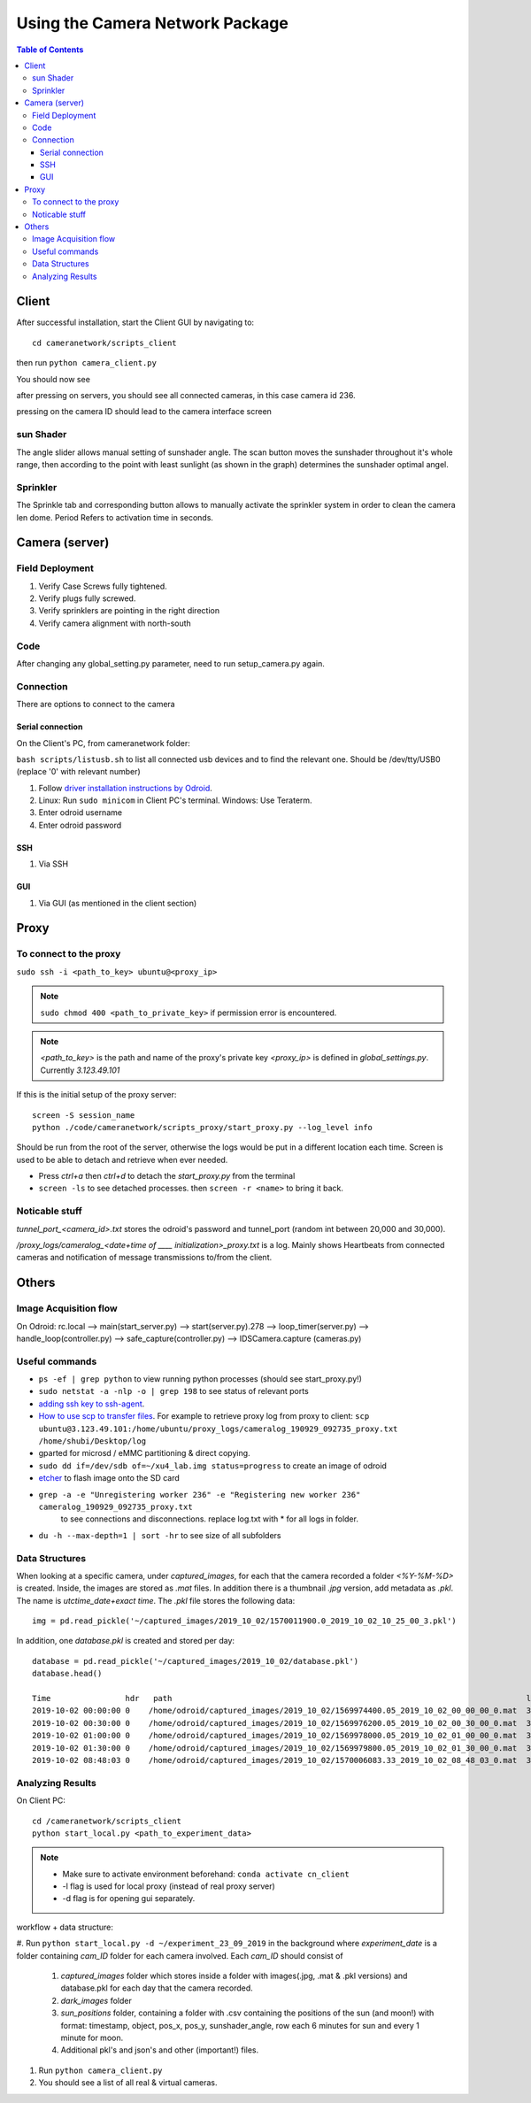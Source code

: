********************************
Using the Camera Network Package
********************************

.. contents:: Table of Contents   


Client
======
After successful installation,
start the Client GUI by navigating to::

    cd cameranetwork/scripts_client

then run ``python camera_client.py``

You should now see

.. image:: images/GUI_on_start.png

after pressing on servers, you should see all connected cameras, in this case camera id 236.

.. image:: images/GUI_servers_with_camera.png

pressing on the camera ID should lead to the camera interface screen

.. image:: images/GUI_main_status.png

sun Shader
----------

.. image:: images/gui_sunshader.png

The angle slider allows manual setting of sunshader angle.
The scan button moves the sunshader throughout it's whole range,
then according to the point with least sunlight (as shown in the graph)
determines the sunshader optimal angel.


Sprinkler
---------

.. image:: images/gui_sprinkler.png

The Sprinkle tab and corresponding button allows to manually activate the sprinkler system
in order to clean the camera len dome. Period Refers to activation time in seconds.

Camera (server)
===============


Field Deployment
----------------

#. Verify Case Screws fully tightened.

#. Verify plugs fully screwed.

#. Verify sprinklers are pointing in the right direction

#. Verify camera alignment with north-south

Code
----

After changing any global_setting.py parameter, need to run setup_camera.py again.

Connection
----------

There are options to connect to the camera

Serial connection
`````````````````

On the Client's PC, from cameranetwork folder:

``bash scripts/listusb.sh`` to list all connected usb devices and to find the relevant one.
Should be /dev/tty/USB0 (replace '0' with relevant number)

#. Follow `driver installation instructions by Odroid <https://wiki.odroid.com/accessory/development/usb_uart_kit>`_.

#. Linux: Run ``sudo minicom`` in Client PC's terminal. Windows: Use Teraterm.

#. Enter odroid username

#. Enter odroid password

SSH
```

#. Via SSH

GUI
```

#. Via GUI (as mentioned in the client section)


Proxy
=====
To connect to the proxy
-------------------------
``sudo ssh -i <path_to_key> ubuntu@<proxy_ip>``

.. note:: 
    ``sudo chmod 400 <path_to_private_key>``
    if permission error is encountered.

.. note::
    *<path_to_key>* is the path and name of the proxy's private key
    *<proxy_ip>* is defined in *global_settings.py*. Currently *3.123.49.101*

If this is the initial setup of the proxy server::

    screen -S session_name
    python ./code/cameranetwork/scripts_proxy/start_proxy.py --log_level info

Should be run from the root of the server, otherwise the logs would be put in a different location each time.
Screen is used to be able to detach and retrieve when ever needed.

- Press *ctrl+a* then *ctrl+d* to detach the *start_proxy.py* from the terminal
- ``screen -ls`` to see detached processes. then ``screen -r <name>`` to bring it back.



Noticable stuff
---------------
*tunnel_port_<camera_id>.txt* stores the odroid's password and tunnel_port (random int between 20,000 and 30,000).

*/proxy_logs/cameralog_<date+time of ____ initialization>_proxy.txt* is a log.
Mainly shows Heartbeats from connected cameras and notification of message transmissions to/from the client.

Others
======

Image Acquisition flow
----------------------
On Odroid: rc.local --> main(start_server.py) --> start(server.py).278 -->
loop_timer(server.py) --> handle_loop(controller.py) --> safe_capture(controller.py)
--> IDSCamera.capture (cameras.py)

Useful commands
---------------
- ``ps -ef | grep python``  to view running python processes (should see start_proxy.py!)
- ``sudo netstat -a -nlp -o | grep 198`` to see status of relevant ports
- `adding ssh key to ssh-agent <https://help.github.com/en/articles/generating-a-new-ssh-key-and-adding-it-to-the-ssh-agent#adding-your-ssh-key-to-the-ssh-agent>`_.
- `How to use scp to transfer files <https://linuxize.com/post/how-to-use-scp-command-to-securely-transfer-files/>`_.
  For example to retrieve proxy log from proxy to client: ``scp ubuntu@3.123.49.101:/home/ubuntu/proxy_logs/cameralog_190929_092735_proxy.txt /home/shubi/Desktop/log``
- gparted for microsd / eMMC partitioning & direct copying.
- ``sudo dd if=/dev/sdb of=~/xu4_lab.img status=progress`` to create an image of odroid
- `etcher <https://www.balena.io/etcher/>`_ to flash image onto the SD card
- ``grep -a -e "Unregistering worker 236" -e "Registering new worker 236" cameralog_190929_092735_proxy.txt``
    to see connections and disconnections. replace log.txt with * for all logs in folder.
- ``du -h --max-depth=1 | sort -hr`` to see size of all subfolders     
 


Data Structures
---------------
When looking at a specific camera, under `captured_images`,
for each that the camera recorded a folder `<%Y-%M-%D>` is created.
Inside, the images are stored as `.mat` files. In addition there is a thumbnail `.jpg` version, add metadata as `.pkl`.
The name is `utctime_date+exact time`.
The `.pkl` file stores the following data::

    img = pd.read_pickle('~/captured_images/2019_10_02/1570011900.0_2019_10_02_10_25_00_3.pkl')

.. image:: images/img_data_sample.png

In addition, one `database.pkl` is created and stored per day::

    database = pd.read_pickle('~/captured_images/2019_10_02/database.pkl')
    database.head()

    Time                hdr   path                                                                            longitude  latitude   altitude  serial_num
    2019-10-02 00:00:00 0    /home/odroid/captured_images/2019_10_02/1569974400.05_2019_10_02_00_00_00_0.mat  35.024963  32.775776  229       4103098529
    2019-10-02 00:30:00 0    /home/odroid/captured_images/2019_10_02/1569976200.05_2019_10_02_00_30_00_0.mat  35.024963  32.775776  229       4103098529
    2019-10-02 01:00:00 0    /home/odroid/captured_images/2019_10_02/1569978000.05_2019_10_02_01_00_00_0.mat  35.024963  32.775776  229       4103098529
    2019-10-02 01:30:00 0    /home/odroid/captured_images/2019_10_02/1569979800.05_2019_10_02_01_30_00_0.mat  35.024963  32.775776  229       4103098529
    2019-10-02 08:48:03 0    /home/odroid/captured_images/2019_10_02/1570006083.33_2019_10_02_08_48_03_0.mat  35.024963  32.775776  229       4103098529




Analyzing Results
-----------------
On Client PC::

    cd /cameranetwork/scripts_client
    python start_local.py <path_to_experiment_data>

.. note::

    - Make sure to activate environment beforehand: ``conda activate cn_client``
    - -l flag is used for local proxy (instead of real proxy server)
    - -d flag is for opening gui separately.

workflow + data structure:

#. Run ``python start_local.py -d ~/experiment_23_09_2019`` in the background
where `experiment_date` is a folder containing `cam_ID` folder for each camera involved.
Each `cam_ID` should consist of

    #. `captured_images` folder which stores inside a folder with images(.jpg, .mat & .pkl versions) and database.pkl for each day that the camera recorded.
    #. `dark_images` folder
    #. `sun_positions` folder, containing a folder with .csv containing the positions of the sun (and moon!) with format: timestamp, object, pos_x, pos_y, sunshader_angle, row each 6 minutes for sun and every 1 minute for moon.
    #. Additional pkl's and json's and other (important!) files.

#. Run ``python camera_client.py``
#. You should see a list of all real & virtual cameras.
